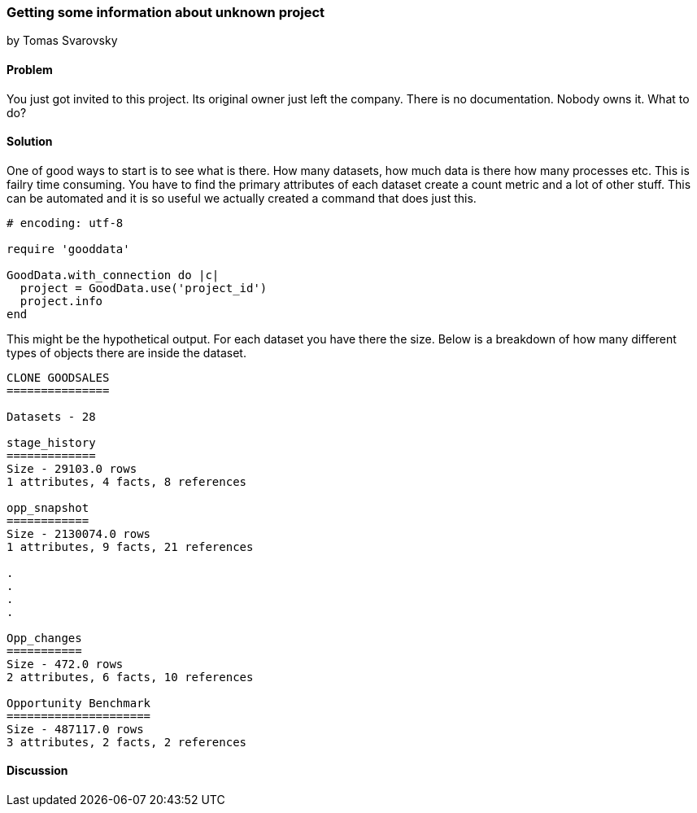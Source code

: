 === Getting some information about unknown project
by Tomas Svarovsky

==== Problem
You just got invited to this project. Its original owner just left the company. There is no documentation. Nobody owns it. What to do?

==== Solution
One of good ways to start is to see what is there. How many datasets, how much data is there how many processes etc. This is failry time consuming. You have to find the primary attributes of each dataset create a count metric and a lot of other stuff. This can be automated and it is so useful we actually created a command that does just this.


[source,ruby]
----
# encoding: utf-8

require 'gooddata'

GoodData.with_connection do |c|
  project = GoodData.use('project_id')
  project.info
end
----

This might be the hypothetical output. For each dataset you have there the size. Below is a breakdown of how many different types of objects there are inside the dataset.

[source,ruby]
----
CLONE GOODSALES
===============

Datasets - 28

stage_history
=============
Size - 29103.0 rows
1 attributes, 4 facts, 8 references

opp_snapshot
============
Size - 2130074.0 rows
1 attributes, 9 facts, 21 references

.
.
.
.

Opp_changes
===========
Size - 472.0 rows
2 attributes, 6 facts, 10 references

Opportunity Benchmark
=====================
Size - 487117.0 rows
3 attributes, 2 facts, 2 references
----

==== Discussion

